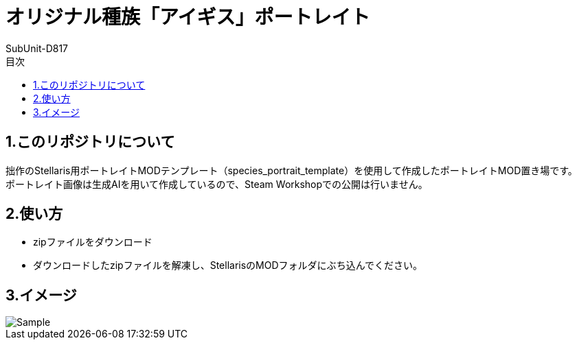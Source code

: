 = オリジナル種族「アイギス」ポートレイト
:author: SubUnit-D817
:toc: left
:toc-title: 目次

== 1.このリポジトリについて
拙作のStellaris用ポートレイトMODテンプレート（species_portrait_template）を使用して作成したポートレイトMOD置き場です。 +
ポートレイト画像は生成AIを用いて作成しているので、Steam Workshopでの公開は行いません。 +
 
== 2.使い方
* zipファイルをダウンロード +
* ダウンロードしたzipファイルを解凍し、StellarisのMODフォルダにぶち込んでください。 +
 
== 3.イメージ
image::Sample.png[]
